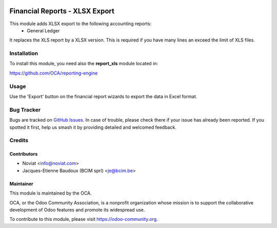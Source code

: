 .. image:: https://img.shields.io/badge/licence-AGPL--3-blue.svg
   :target: http://www.gnu.org/licenses/agpl-3.0-standalone.html
   :alt: License: AGPL-3

===============================
Financial Reports - XLSX Export
===============================

This module adds XLSX export to the following accounting reports:
 - General Ledger

It replaces the XLS report by a XLSX version. This is required if you have many
lines an exceed the limit of XLS files.

Installation
============

To install this module, you need also the **report_xls**
module located in:

https://github.com/OCA/reporting-engine

Usage
=====

Use the 'Export' button on the financial report wizards to export the
data in Excel format.

.. image:: https://odoo-community.org/website/image/ir.attachment/5784_f2813bd/datas
   :alt: Try me on Runbot
   :target: https://runbot.odoo-community.org/runbot/91/8.0

Bug Tracker
===========

Bugs are tracked on `GitHub Issues <https://github.com/OCA/account-financial-reporting/issues>`_.
In case of trouble, please
check there if your issue has already been reported. If you spotted it first,
help us smash it by providing detailed and welcomed feedback.

Credits
=======

Contributors
------------

* Noviat <info@noviat.com>
* Jacques-Etienne Baudoux (BCIM sprl) <je@bcim.be>

Maintainer
----------

.. image:: https://odoo-community.org/logo.png
   :alt: Odoo Community Association
   :target: https://odoo-community.org

This module is maintained by the OCA.

OCA, or the Odoo Community Association, is a nonprofit organization whose
mission is to support the collaborative development of Odoo features and
promote its widespread use.

To contribute to this module, please visit https://odoo-community.org.
